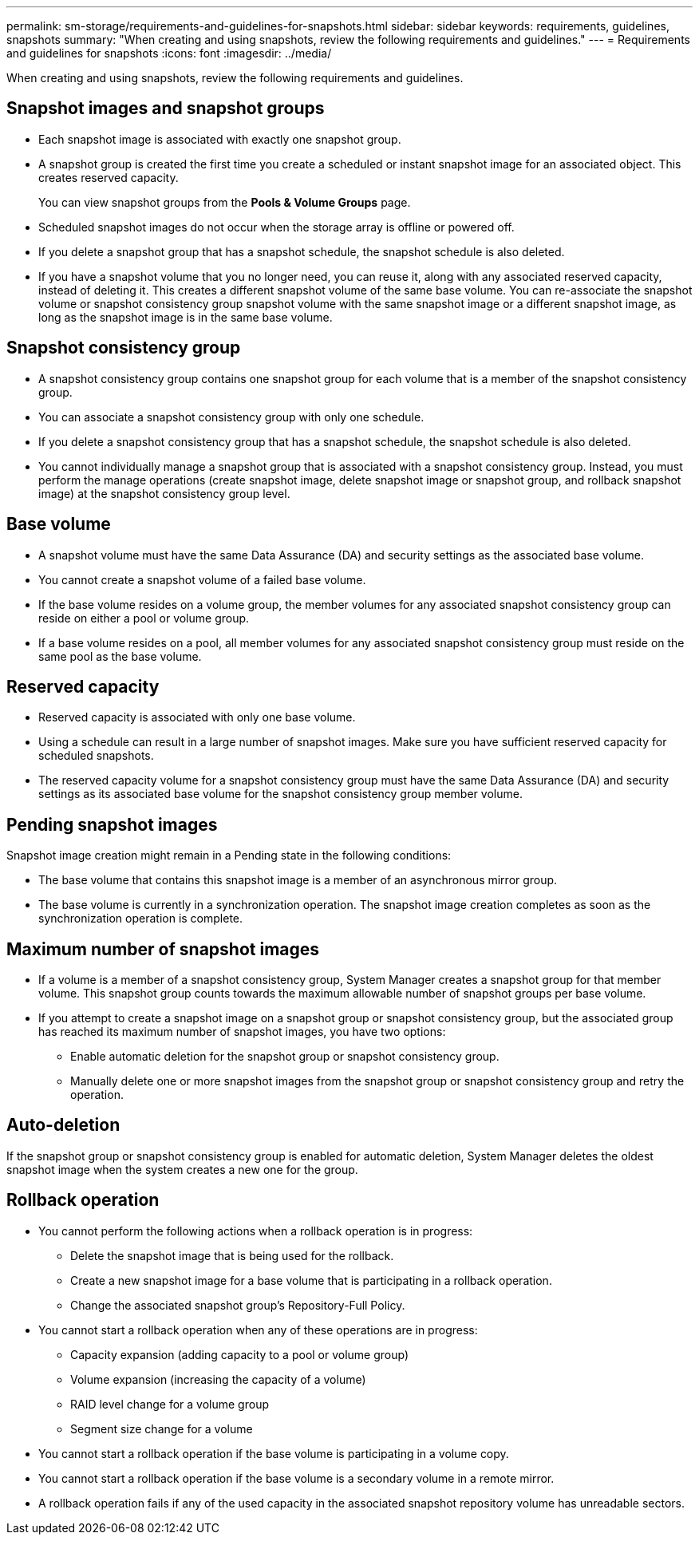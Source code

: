 ---
permalink: sm-storage/requirements-and-guidelines-for-snapshots.html
sidebar: sidebar
keywords: requirements, guidelines, snapshots
summary: "When creating and using snapshots, review the following requirements and guidelines."
---
= Requirements and guidelines for snapshots
:icons: font
:imagesdir: ../media/

[.lead]
When creating and using snapshots, review the following requirements and guidelines.

== Snapshot images and snapshot groups

* Each snapshot image is associated with exactly one snapshot group.
* A snapshot group is created the first time you create a scheduled or instant snapshot image for an associated object. This creates reserved capacity.
+
You can view snapshot groups from the *Pools & Volume Groups* page.

* Scheduled snapshot images do not occur when the storage array is offline or powered off.
* If you delete a snapshot group that has a snapshot schedule, the snapshot schedule is also deleted.
* If you have a snapshot volume that you no longer need, you can reuse it, along with any associated reserved capacity, instead of deleting it. This creates a different snapshot volume of the same base volume. You can re-associate the snapshot volume or snapshot consistency group snapshot volume with the same snapshot image or a different snapshot image, as long as the snapshot image is in the same base volume.

== Snapshot consistency group

* A snapshot consistency group contains one snapshot group for each volume that is a member of the snapshot consistency group.
* You can associate a snapshot consistency group with only one schedule.
* If you delete a snapshot consistency group that has a snapshot schedule, the snapshot schedule is also deleted.
* You cannot individually manage a snapshot group that is associated with a snapshot consistency group. Instead, you must perform the manage operations (create snapshot image, delete snapshot image or snapshot group, and rollback snapshot image) at the snapshot consistency group level.

== Base volume

* A snapshot volume must have the same Data Assurance (DA) and security settings as the associated base volume.
* You cannot create a snapshot volume of a failed base volume.
* If the base volume resides on a volume group, the member volumes for any associated snapshot consistency group can reside on either a pool or volume group.
* If a base volume resides on a pool, all member volumes for any associated snapshot consistency group must reside on the same pool as the base volume.

== Reserved capacity

* Reserved capacity is associated with only one base volume.
* Using a schedule can result in a large number of snapshot images. Make sure you have sufficient reserved capacity for scheduled snapshots.
* The reserved capacity volume for a snapshot consistency group must have the same Data Assurance (DA) and security settings as its associated base volume for the snapshot consistency group member volume.

== Pending snapshot images

Snapshot image creation might remain in a Pending state in the following conditions:

* The base volume that contains this snapshot image is a member of an asynchronous mirror group.
* The base volume is currently in a synchronization operation. The snapshot image creation completes as soon as the synchronization operation is complete.

== Maximum number of snapshot images

* If a volume is a member of a snapshot consistency group, System Manager creates a snapshot group for that member volume. This snapshot group counts towards the maximum allowable number of snapshot groups per base volume.
* If you attempt to create a snapshot image on a snapshot group or snapshot consistency group, but the associated group has reached its maximum number of snapshot images, you have two options:
 ** Enable automatic deletion for the snapshot group or snapshot consistency group.
 ** Manually delete one or more snapshot images from the snapshot group or snapshot consistency group and retry the operation.

== Auto-deletion

If the snapshot group or snapshot consistency group is enabled for automatic deletion, System Manager deletes the oldest snapshot image when the system creates a new one for the group.

== Rollback operation

* You cannot perform the following actions when a rollback operation is in progress:
 ** Delete the snapshot image that is being used for the rollback.
 ** Create a new snapshot image for a base volume that is participating in a rollback operation.
 ** Change the associated snapshot group's Repository-Full Policy.
* You cannot start a rollback operation when any of these operations are in progress:
 ** Capacity expansion (adding capacity to a pool or volume group)
 ** Volume expansion (increasing the capacity of a volume)
 ** RAID level change for a volume group
 ** Segment size change for a volume
* You cannot start a rollback operation if the base volume is participating in a volume copy.
* You cannot start a rollback operation if the base volume is a secondary volume in a remote mirror.
* A rollback operation fails if any of the used capacity in the associated snapshot repository volume has unreadable sectors.
